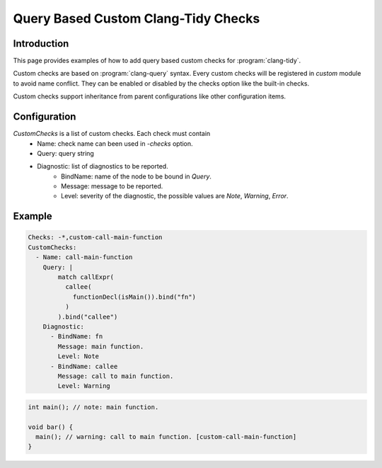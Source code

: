 ====================================
Query Based Custom Clang-Tidy Checks
====================================

Introduction
============

This page provides examples of how to add query based custom checks for
:program:`clang-tidy`.

Custom checks are based on :program:`clang-query` syntax. Every custom checks
will be registered in `custom` module to avoid name conflict. They can be
enabled or disabled by the checks option like the built-in checks.

Custom checks support inheritance from parent configurations like other
configuration items.

Configuration
=============

`CustomChecks` is a list of custom checks. Each check must contain
  - Name: check name can been used in `-checks` option.
  - Query: query string
  - Diagnostic: list of diagnostics to be reported.
     - BindName: name of the node to be bound in `Query`.
     - Message: message to be reported.
     - Level: severity of the diagnostic, the possible values are `Note`, `Warning`, `Error`.

Example
=======

.. code-block:: yaml

  Checks: -*,custom-call-main-function
  CustomChecks:
    - Name: call-main-function
      Query: |
          match callExpr(
            callee(
              functionDecl(isMain()).bind("fn")
            )
          ).bind("callee")
      Diagnostic:
        - BindName: fn
          Message: main function.
          Level: Note
        - BindName: callee
          Message: call to main function.
          Level: Warning

.. code-block:: c++

  int main(); // note: main function.

  void bar() {
    main(); // warning: call to main function. [custom-call-main-function]
  }
